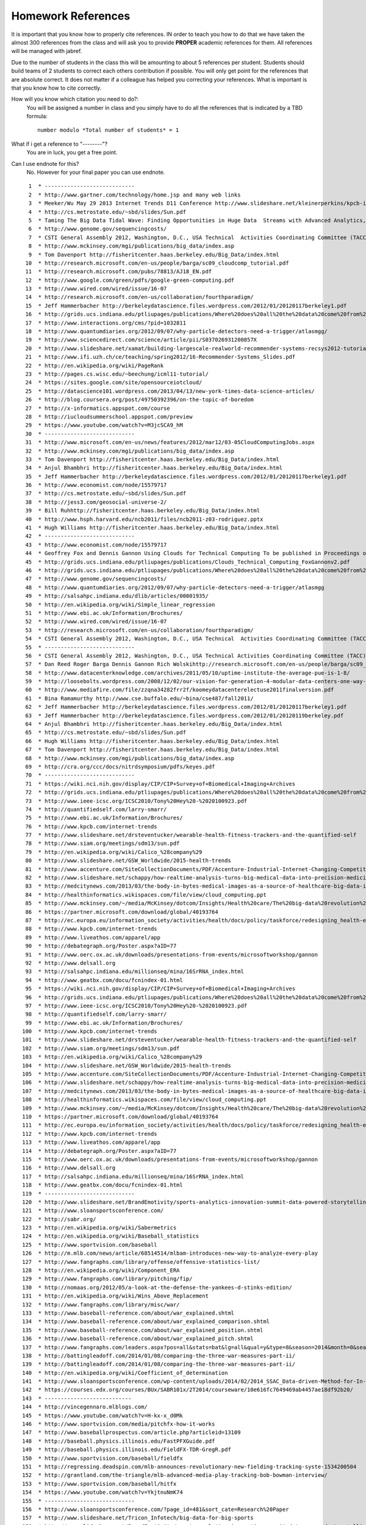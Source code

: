 .. _hw_references:
   
Homework References
===================

It is important that you know how to properly cite references. IN
order to teach you how to do that we have taken the almost 300
references from the class and will ask you to provide **PROPER**
academic references for them. All references will be managed with
jabref.

Due to the number of students in the class this will be amounting to
about 5 references per student. Students should build teams of 2
students to correct each others contribution if possible.
You will only get point for the references that are absolute
correct. It does not matter if a colleague has helped you correcting
your references. What is important is that you know how to cite
correctly.

How will you know which citation you need to do?:
    You will be assigned a number in class and you simply have to do
    all the references that is indicated by a TBD formula::

        number modulo *Total number of students* = 1

What if i get a reference to "--------"?
     You are in luck, you get a free point.

Can I use endnote for this?
     No. However for your final paper you can use endnote.

::

     1	* ----------------------------
     2	* http://www.gartner.com/technology/home.jsp and many web links
     3	* Meeker/Wu May 29 2013 Internet Trends D11 Conference http://www.slideshare.net/kleinerperkins/kpcb-internet-trends-2013
     4	* http://cs.metrostate.edu/~sbd/slides/Sun.pdf
     5	* Taming The Big Data Tidal Wave: Finding Opportunities in Huge Data  Streams with Advanced Analytics, Bill Franks Wiley ISBN: 978-1-118-20878-6* Bill Ruh http://fisheritcenter.haas.berkeley.edu/Big_Data/index.html
     6	* http://www.genome.gov/sequencingcosts/
     7	* CSTI General Assembly 2012, Washington, D.C., USA Technical  Activities Coordinating Committee (TACC) Meeting, Data Management,  Cloud Computing and the Long Tail of Science October 2012 Dennis Gannon* http://www.microsoft.com/en-us/news/features/2012/mar12/03-05CloudComputingJobs.aspx
     8	* http://www.mckinsey.com/mgi/publications/big_data/index.asp
     9	* Tom Davenport http://fisheritcenter.haas.berkeley.edu/Big_Data/index.html
    10	* http://research.microsoft.com/en-us/people/barga/sc09_cloudcomp_tutorial.pdf
    11	* http://research.microsoft.com/pubs/78813/AJ18_EN.pdf
    12	* http://www.google.com/green/pdfs/google-green-computing.pdf
    13	* http://www.wired.com/wired/issue/16-07
    14	* http://research.microsoft.com/en-us/collaboration/fourthparadigm/
    15	* Jeff Hammerbacher http://berkeleydatascience.files.wordpress.com/2012/01/20120117berkeley1.pdf
    16	* http://grids.ucs.indiana.edu/ptliupages/publications/Where%20does%20all%20the%20data%20come%20from%20v7.pdf
    17	* http://www.interactions.org/cms/?pid=1032811
    18	* http://www.quantumdiaries.org/2012/09/07/why-particle-detectors-need-a-trigger/atlasmgg/
    19	* http://www.sciencedirect.com/science/article/pii/S037026931200857X
    20	* http://www.slideshare.net/xamat/building-largescale-realworld-recommender-systems-recsys2012-tutorial
    21	* http://www.ifi.uzh.ch/ce/teaching/spring2012/16-Recommender-Systems_Slides.pdf
    22	* http://en.wikipedia.org/wiki/PageRank
    23	* http://pages.cs.wisc.edu/~beechung/icml11-tutorial/
    24	* https://sites.google.com/site/opensourceiotcloud/
    25	* http://datascience101.wordpress.com/2013/04/13/new-york-times-data-science-articles/
    26	* http://blog.coursera.org/post/49750392396/on-the-topic-of-boredom
    27	* http://x-informatics.appspot.com/course
    28	* http://iucloudsummerschool.appspot.com/preview
    29	* https://www.youtube.com/watch?v=M3jcSCA9_hM
    30	* ----------------------------
    31	* http://www.microsoft.com/en-us/news/features/2012/mar12/03-05CloudComputingJobs.aspx
    32	* http://www.mckinsey.com/mgi/publications/big_data/index.asp
    33	* Tom Davenport http://fisheritcenter.haas.berkeley.edu/Big_Data/index.html
    34	* Anjul Bhambhri http://fisheritcenter.haas.berkeley.edu/Big_Data/index.html
    35	* Jeff Hammerbacher http://berkeleydatascience.files.wordpress.com/2012/01/20120117berkeley1.pdf
    36	* http://www.economist.com/node/15579717
    37	* http://cs.metrostate.edu/~sbd/slides/Sun.pdf
    38	* http://jess3.com/geosocial-universe-2/
    39	* Bill Ruhhttp://fisheritcenter.haas.berkeley.edu/Big_Data/index.html
    40	* http://www.hsph.harvard.edu/ncb2011/files/ncb2011-z03-rodriguez.pptx
    41	* Hugh Williams http://fisheritcenter.haas.berkeley.edu/Big_Data/index.html
    42	* ----------------------------
    43	* http://www.economist.com/node/15579717
    44	* Geoffrey Fox and Dennis Gannon Using Clouds for Technical Computing To be published in Proceedings of HPC 2012 Conference at Cetraro,  Italy June 28 2012
    45	* http://grids.ucs.indiana.edu/ptliupages/publications/Clouds_Technical_Computing_FoxGannonv2.pdf
    46	* http://grids.ucs.indiana.edu/ptliupages/publications/Where%20does%20all%20the%20data%20come%20from%20v7.pdf
    47	* http://www.genome.gov/sequencingcosts/
    48	* http://www.quantumdiaries.org/2012/09/07/why-particle-detectors-need-a-trigger/atlasmgg
    49	* http://salsahpc.indiana.edu/dlib/articles/00001935/
    50	* http://en.wikipedia.org/wiki/Simple_linear_regression
    51	* http://www.ebi.ac.uk/Information/Brochures/
    52	* http://www.wired.com/wired/issue/16-07
    53	* http://research.microsoft.com/en-us/collaboration/fourthparadigm/
    54	* CSTI General Assembly 2012, Washington, D.C., USA Technical  Activities Coordinating Committee (TACC) Meeting,  Data Management,  Cloud Computing and the Long Tail of Science October 2012 Dennis Gannon  https://sites.google.com/site/opensourceiotcloud/
    55	* ----------------------------
    56	* CSTI General Assembly 2012, Washington, D.C., USA Technical Activities Coordinating Committee (TACC) Meeting, Data Management, Cloud Computing and the Long Tail of Science October 2012 Dennis Gannon
    57	* Dan Reed Roger Barga Dennis Gannon Rich Wolskihttp://research.microsoft.com/en-us/people/barga/sc09_cloudcomp_tutorial.pdf
    58	* http://www.datacenterknowledge.com/archives/2011/05/10/uptime-institute-the-average-pue-is-1-8/
    59	* http://loosebolts.wordpress.com/2008/12/02/our-vision-for-generation-4-modular-data-centers-one-way-of-getting-it-just-right/
    60	* http://www.mediafire.com/file/zzqna34282frr2f/koomeydatacenterelectuse2011finalversion.pdf
    61	* Bina Ramamurthy http://www.cse.buffalo.edu/~bina/cse487/fall2011/
    62	* Jeff Hammerbacher http://berkeleydatascience.files.wordpress.com/2012/01/20120117berkeley1.pdf
    63	* Jeff Hammerbacher http://berkeleydatascience.files.wordpress.com/2012/01/20120119berkeley.pdf
    64	* Anjul Bhambhri http://fisheritcenter.haas.berkeley.edu/Big_Data/index.html
    65	* http://cs.metrostate.edu/~sbd/slides/Sun.pdf
    66	* Hugh Williams http://fisheritcenter.haas.berkeley.edu/Big_Data/index.html
    67	* Tom Davenport http://fisheritcenter.haas.berkeley.edu/Big_Data/index.html
    68	* http://www.mckinsey.com/mgi/publications/big_data/index.asp
    69	* http://cra.org/ccc/docs/nitrdsymposium/pdfs/keyes.pdf
    70	* ----------------------------
    71	* https://wiki.nci.nih.gov/display/CIP/CIP+Survey+of+Biomedical+Imaging+Archives
    72	* http://grids.ucs.indiana.edu/ptliupages/publications/Where%20does%20all%20the%20data%20come%20from%20v7.pdf
    73	* http://www.ieee-icsc.org/ICSC2010/Tony%20Hey%20-%2020100923.pdf
    74	* http://quantifiedself.com/larry-smarr/
    75	* http://www.ebi.ac.uk/Information/Brochures/
    76	* http://www.kpcb.com/internet-trends
    77	* http://www.slideshare.net/drsteventucker/wearable-health-fitness-trackers-and-the-quantified-self
    78	* http://www.siam.org/meetings/sdm13/sun.pdf
    79	* http://en.wikipedia.org/wiki/Calico_%28company%29
    80	* http://www.slideshare.net/GSW_Worldwide/2015-health-trends
    81	* http://www.accenture.com/SiteCollectionDocuments/PDF/Accenture-Industrial-Internet-Changing-Competitive-Landscape-Industries.pdf
    82	* http://www.slideshare.net/schappy/how-realtime-analysis-turns-big-medical-data-into-precision-medicine
    83	* http://medcitynews.com/2013/03/the-body-in-bytes-medical-images-as-a-source-of-healthcare-big-data-infographic/
    84	* http://healthinformatics.wikispaces.com/file/view/cloud_computing.ppt
    85	* http://www.mckinsey.com/~/media/McKinsey/dotcom/Insights/Health%20care/The%20big-data%20revolution%20in%20US%20health%20care/The%20big-data%20revolution%20in%20US%20health%20care%20Accelerating%20value%20and%20innovation.ashx
    86	* https://partner.microsoft.com/download/global/40193764
    87	* http://ec.europa.eu/information_society/activities/health/docs/policy/taskforce/redesigning_health-eu-for2020-ehtf-report2012.pdf
    88	* http://www.kpcb.com/internet-trends
    89	* http://www.liveathos.com/apparel/app
    90	* http://debategraph.org/Poster.aspx?aID=77
    91	* http://www.oerc.ox.ac.uk/downloads/presentations-from-events/microsoftworkshop/gannon
    92	* http://www.delsall.org
    93	* http://salsahpc.indiana.edu/millionseq/mina/16SrRNA_index.html
    94	* http://www.geatbx.com/docu/fcnindex-01.html
    95	* https://wiki.nci.nih.gov/display/CIP/CIP+Survey+of+Biomedical+Imaging+Archives
    96	* http://grids.ucs.indiana.edu/ptliupages/publications/Where%20does%20all%20the%20data%20come%20from%20v7.pdf
    97	* http://www.ieee-icsc.org/ICSC2010/Tony%20Hey%20-%2020100923.pdf
    98	* http://quantifiedself.com/larry-smarr/
    99	* http://www.ebi.ac.uk/Information/Brochures/
   100	* http://www.kpcb.com/internet-trends
   101	* http://www.slideshare.net/drsteventucker/wearable-health-fitness-trackers-and-the-quantified-self
   102	* http://www.siam.org/meetings/sdm13/sun.pdf
   103	* http://en.wikipedia.org/wiki/Calico_%28company%29
   104	* http://www.slideshare.net/GSW_Worldwide/2015-health-trends
   105	* http://www.accenture.com/SiteCollectionDocuments/PDF/Accenture-Industrial-Internet-Changing-Competitive-Landscape-Industries.pdf
   106	* http://www.slideshare.net/schappy/how-realtime-analysis-turns-big-medical-data-into-precision-medicine
   107	* http://medcitynews.com/2013/03/the-body-in-bytes-medical-images-as-a-source-of-healthcare-big-data-infographic/
   108	* http://healthinformatics.wikispaces.com/file/view/cloud_computing.ppt
   109	* http://www.mckinsey.com/~/media/McKinsey/dotcom/Insights/Health%20care/The%20big-data%20revolution%20in%20US%20health%20care/The%20big-data%20revolution%20in%20US%20health%20care%20Accelerating%20value%20and%20innovation.ashx
   110	* https://partner.microsoft.com/download/global/40193764
   111	* http://ec.europa.eu/information_society/activities/health/docs/policy/taskforce/redesigning_health-eu-for2020-ehtf-report2012.pdf
   112	* http://www.kpcb.com/internet-trends
   113	* http://www.liveathos.com/apparel/app
   114	* http://debategraph.org/Poster.aspx?aID=77
   115	* http://www.oerc.ox.ac.uk/downloads/presentations-from-events/microsoftworkshop/gannon
   116	* http://www.delsall.org
   117	* http://salsahpc.indiana.edu/millionseq/mina/16SrRNA_index.html
   118	* http://www.geatbx.com/docu/fcnindex-01.html
   119	* ----------------------------
   120	* http://www.slideshare.net/BrandEmotivity/sports-analytics-innovation-summit-data-powered-storytelling
   121	* http://www.sloansportsconference.com/
   122	* http://sabr.org/
   123	* http://en.wikipedia.org/wiki/Sabermetrics
   124	* http://en.wikipedia.org/wiki/Baseball_statistics
   125	* http://www.sportvision.com/baseball
   126	* http://m.mlb.com/news/article/68514514/mlbam-introduces-new-way-to-analyze-every-play
   127	* http://www.fangraphs.com/library/offense/offensive-statistics-list/
   128	* http://en.wikipedia.org/wiki/Component_ERA
   129	* http://www.fangraphs.com/library/pitching/fip/
   130	* http://nomaas.org/2012/05/a-look-at-the-defense-the-yankees-d-stinks-edition/
   131	* http://en.wikipedia.org/wiki/Wins_Above_Replacement
   132	* http://www.fangraphs.com/library/misc/war/
   133	* http://www.baseball-reference.com/about/war_explained.shtml
   134	* http://www.baseball-reference.com/about/war_explained_comparison.shtml
   135	* http://www.baseball-reference.com/about/war_explained_position.shtml
   136	* http://www.baseball-reference.com/about/war_explained_pitch.shtml
   137	* http://www.fangraphs.com/leaders.aspx?pos=all&stats=bat&lg=all&qual=y&type=8&season=2014&month=0&season1=1871&ind=0
   138	* http://battingleadoff.com/2014/01/08/comparing-the-three-war-measures-part-ii/
   139	* http://battingleadoff.com/2014/01/08/comparing-the-three-war-measures-part-ii/
   140	* http://en.wikipedia.org/wiki/Coefficient_of_determination
   141	* http://www.sloansportsconference.com/wp-content/uploads/2014/02/2014_SSAC_Data-driven-Method-for-In-game-Decision-Making.pdf
   142	* https://courses.edx.org/courses/BUx/SABR101x/2T2014/courseware/10e616fc7649469ab4457ae18df92b20/
   143	* ---------------------------
   144	* http://vincegennaro.mlblogs.com/
   145	* https://www.youtube.com/watch?v=H-kx-x_d0Mk
   146	* http://www.sportvision.com/media/pitchfx-how-it-works
   147	* http://www.baseballprospectus.com/article.php?articleid=13109
   148	* http://baseball.physics.illinois.edu/FastPFXGuide.pdf
   149	* http://baseball.physics.illinois.edu/FieldFX-TDR-GregR.pdf
   150	* http://www.sportvision.com/baseball/fieldfx
   151	* http://regressing.deadspin.com/mlb-announces-revolutionary-new-fielding-tracking-syste-1534200504
   152	* http://grantland.com/the-triangle/mlb-advanced-media-play-tracking-bob-bowman-interview/
   153	* http://www.sportvision.com/baseball/hitfx
   154	* https://www.youtube.com/watch?v=YkjtnuNmK74
   155	* ----------------------------
   156	* http://www.sloansportsconference.com/?page_id=481&sort_cate=Research%20Paper
   157	* http://www.slideshare.net/Tricon_Infotech/big-data-for-big-sports
   158	* http://www.slideshare.net/BrandEmotivity/sports-analytics-innovation-summit-data-powered-storytelling
   159	* http://www.liveathos.com/apparel/app
   160	* http://www.slideshare.net/elew/sport-analytics-innovation
   161	* http://www.wired.com/2013/02/catapault-smartball/
   162	* http://www.sloansportsconference.com/wp-content/uploads/2014/06/Automated_Playbook_Generation.pdf
   163	* http://autoscout.adsc.illinois.edu/publications/football-trajectory-dataset/
   164	* http://www.sloansportsconference.com/wp-content/uploads/2012/02/Goldsberry_Sloan_Submission.pdf
   165	* http://gamesetmap.com/
   166	* http://www.trakus.com/technology.asp#tNetText
   167	* ----------------------------
   168	* http://grids.ucs.indiana.edu/ptliupages/publications/Where%20does%20all%20the%20data%20come%20from%20v7.pdf
   169	* http://www.interactions.org/cms/?pid=6002
   170	* http://www.interactions.org/cms/?pid=1032811
   171	* http://www.sciencedirect.com/science/article/pii/S037026931200857X
   172	* http://biologos.org/blog/what-is-the-higgs-boson
   173	* http://www.atlas.ch/pdf/ATLAS_fact_sheets.pdf
   174	* http://www.nature.com/news/specials/lhc/interactive.html
   175	* ----------------------------
   176	* https://www.enthought.com/products/canopy/
   177	* Python for Data Analysis: Agile Tools for Real World Data By Wes  McKinney, Publisher: O'Reilly Media, Released: October 2012,  Pages: 472.
   178	* http://jwork.org/scavis/api/
   179	* https://en.wikipedia.org/wiki/DataMelt
   180	* ----------------------------
   181	* http://indico.cern.ch/event/20453/session/6/contribution/15?materialId=slides
   182	* http://www.atlas.ch/photos/events.html
   183	* http://cms.web.cern.ch/
   184	* ----------------------------
   185	* https://en.wikipedia.org/wiki/Pseudorandom_number_generator
   186	* https://en.wikipedia.org/wiki/Mersenne_Twister
   187	* https://en.wikipedia.org/wiki/Mersenne_prime
   188	* CMS-PAS-HIG-12-041 Updated results on the new boson discovered in  the search for the standard model Higgs boson in the ZZ to 4 leptons  channel in pp collisions at sqrt(s) = 7 and 8 TeV  http://cds.cern.ch/record/1494488?ln=en
   189	* https://en.wikipedia.org/wiki/Poisson_distribution
   190	* https://en.wikipedia.org/wiki/Central_limit_theorem
   191	* http://jwork.org/scavis/api/
   192	* https://en.wikipedia.org/wiki/DataMelt
   193	* ----------------------------
   194	* http://www.slideshare.net/xamat/building-largescale-realworld-recommender-systems-recsys2012-tutorial
   195	* http://www.ifi.uzh.ch/ce/teaching/spring2012/16-Recommender-Systems_Slides.pdf
   196	* https://www.kaggle.com/
   197	* http://www.ics.uci.edu/~welling/teaching/CS77Bwinter12/CS77B_w12.html
   198	* Jeff Hammerbacher https://berkeleydatascience.files.wordpress.com/2012/01/20120117berkeley1.pdf
   199	* http://www.techworld.com/news/apps/netflix-foretells-house-of-cards-success-with-cassandra-big-data-engine-3437514/
   200	* https://en.wikipedia.org/wiki/A/B_testing
   201	* http://www.infoq.com/presentations/Netflix-Architecture
   202	* ----------------------------
   203	* http://pages.cs.wisc.edu/~beechung/icml11-tutorial/
   204	* ----------------------------
   205	*  https://en.wikipedia.org/wiki/Kmeans
   206	*  http://grids.ucs.indiana.edu/ptliupages/publications/DACIDR_camera_ready_v0.3.pdf
   207	*  http://salsahpc.indiana.edu/millionseq/
   208	*  http://salsafungiphy.blogspot.com/
   209	*  https://en.wikipedia.org/wiki/Heuristic
   210	* ----------------------------
   211	* Solving Problems in Concurrent Processors-Volume 1,  with M. Johnson, G. Lyzenga, S. Otto, J. Salmon, D. Walker, Prentice  Hall, March 1988.
   212	* Parallel Computing Works!, with P. Messina, R. Williams, Morgan  Kaufman (1994). http://www.netlib.org/utk/lsi/pcwLSI/text/
   213	* The Sourcebook of Parallel Computing book edited by Jack Dongarra,  Ian Foster, Geoffrey Fox, William Gropp, Ken Kennedy, Linda Torczon,  and Andy White, Morgan Kaufmann, November 2002.
   214	* Geoffrey Fox Computational Sciences and Parallelism to appear in  Enclyclopedia on Parallel Computing edited by David Padua and  published by  Springer. http://grids.ucs.indiana.edu/ptliupages/publications/SpringerEncyclopedia_Fox.pdf
   215	* ----------------------------
   216	* http://www.slideshare.net/woorung/trend-and-future-of-cloud-computing
   217	* http://www.slideshare.net/JensNimis/cloud-computing-tutorial-jens-nimis
   218	* https://setandbma.wordpress.com/2012/08/10/hype-cycle-2012-emerging-technologies/
   219	* http://insights.dice.com/2013/01/23/big-data-hype-is-imploding-gartner-analyst-2/
   220	* http://research.microsoft.com/pubs/78813/AJ18_EN.pdf
   221	* http://static.googleusercontent.com/media/www.google.com/en//green/pdfs/google-green-computing.pdf
   222	* ----------------------------
   223	* http://www.slideshare.net/JensNimis/cloud-computing-tutorial-jens-nimis
   224	* http://research.microsoft.com/en-us/people/barga/sc09_cloudcomp_tutorial.pdf
   225	* http://research.microsoft.com/en-us/um/redmond/events/cloudfutures2012/tuesday/Keynote_OpportunitiesAndChallenges_Yousef_Khalidi.pdf
   226	* http://cloudonomic.blogspot.com/2009/02/cloud-taxonomy-and-ontology.html
   227	* ----------------------------
   228	* http://www.slideshare.net/woorung/trend-and-future-of-cloud-computing
   229	* http://www.eweek.com/c/a/Cloud-Computing/AWS-Innovation-Means-Cloud-Domination-307831
   230	* CSTI General Assembly 2012, Washington, D.C., USA Technical Activities Coordinating Committee (TACC) Meeting, Data Management, Cloud Computing and the Long Tail of Science October 2012 Dennis Gannon.
   231	* http://research.microsoft.com/en-us/um/redmond/events/cloudfutures2012/tuesday/Keynote_OpportunitiesAndChallenges_Yousef_Khalidi.pdf
   232	* http://www.datacenterknowledge.com/archives/2011/05/10/uptime-institute-the-average-pue-is-1-8/
   233	* https://loosebolts.wordpress.com/2008/12/02/our-vision-for-generation-4-modular-data-centers-one-way-of-getting-it-just-right/
   234	* http://www.mediafire.com/file/zzqna34282frr2f/koomeydatacenterelectuse2011finalversion.pdf
   235	* http://www.slideshare.net/JensNimis/cloud-computing-tutorial-jens-nimis
   236	* http://www.slideshare.net/botchagalupe/introduction-to-clouds-cloud-camp-columbus
   237	* http://www.venus-c.eu/Pages/Home.aspx
   238	* Geoffrey Fox and Dennis Gannon Using Clouds for Technical Computing To be published in Proceedings of HPC 2012 Conference at Cetraro, Italy June 28 2012 http://grids.ucs.indiana.edu/ptliupages/publications/Clouds_Technical_Computing_FoxGannonv2.pdf
   239	* https://berkeleydatascience.files.wordpress.com/2012/01/20120119berkeley.pdf
   240	* Taming The Big Data Tidal Wave: Finding Opportunities in Huge Data Streams with Advanced Analytics, Bill Franks Wiley ISBN: 978-1-118-20878-6
   241	* Anjul Bhambhri, VP of Big Data, IBM http://fisheritcenter.haas.berkeley.edu/Big_Data/index.html
   242	* Conquering Big Data with the Oracle Information Model, Helen Sun, Oracle
   243	* Hugh Williams VP Experience, Search & Platforms, eBay http://businessinnovation.berkeley.edu/fisher-cio-leadership-program/
   244	* Dennis Gannon, Scientific Computing Environments, http://www.nitrd.gov/nitrdgroups/images/7/73/D_Gannon_2025_scientific_computing_environments.pdf
   245	* http://research.microsoft.com/en-us/um/redmond/events/cloudfutures2012/tuesday/Keynote_OpportunitiesAndChallenges_Yousef_Khalidi.pdf
   246	* http://www.datacenterknowledge.com/archives/2011/05/10/uptime-institute-the-average-pue-is-1-8/
   247	* https://loosebolts.wordpress.com/2008/12/02/our-vision-for-generation-4-modular-data-centers-one-way-of-getting-it-just-right/
   248	* http://www.mediafire.com/file/zzqna34282frr2f/koomeydatacenterelectuse2011finalversion.pdf
   249	* http://searchcloudcomputing.techtarget.com/feature/Cloud-computing-experts-forecast-the-market-climate-in-2014
   250	* http://www.slideshare.net/botchagalupe/introduction-to-clouds-cloud-camp-columbus
   251	* http://www.slideshare.net/woorung/trend-and-future-of-cloud-computing
   252	* http://www.venus-c.eu/Pages/Home.aspx
   253	* http://www.kpcb.com/internet-trends
   254	* ----------------------------
   255	* http://bigdatawg.nist.gov/_uploadfiles/M0311_v2_2965963213.pdf
   256	* https://dzone.com/articles/hadoop-t-etl
   257	* http://venublog.com/2013/07/16/hadoop-summit-2013-hive-authorization/
   258	* https://indico.cern.ch/event/214784/session/5/contribution/410
   259	* http://asd.gsfc.nasa.gov/archive/hubble/a_pdf/news/facts/FS14.pdf
   260	* http://blogs.teradata.com/data-points/announcing-teradata-aster-big-analytics-appliance/
   261	* http://wikibon.org/w/images/2/20/Cloud-BigData.png
   262	* http://hortonworks.com/hadoop/yarn/
   263	* https://berkeleydatascience.files.wordpress.com/2012/01/20120119berkeley.pdf
   264	* http://fisheritcenter.haas.berkeley.edu/Big_Data/index.html
   265	* ----------------------------
   266	* http://saedsayad.com/data_mining_map.htm
   267	* http://webcourse.cs.technion.ac.il/236621/Winter2011-2012/en/ho_Lectures.html
   268	* The Web Graph: an Overview Jean-Loup Guillaume and Matthieu Latapy https://hal.archives-ouvertes.fr/file/index/docid/54458/filename/webgraph.pdf
   269	* Constructing a reliable Web graph with information on browsing behavior, Yiqun Liu, Yufei Xue, Danqing Xu, Rongwei Cen, Min Zhang, Shaoping Ma, Liyun Ru  http://www.sciencedirect.com/science/article/pii/S0167923612001844
   270	* http://www.ifis.cs.tu-bs.de/teaching/ss-11/irws
   271	* ----------------------------
   272	* http://www.ifis.cs.tu-bs.de/teaching/ss-11/irws
   273	* https://en.wikipedia.org/wiki/PageRank
   274	* http://webcourse.cs.technion.ac.il/236621/Winter2011-2012/en/ho_Lectures.html
   275	* Meeker/Wu May 29 2013 Internet Trends D11 Conference http://www.slideshare.net/kleinerperkins/kpcb-internet-trends-2013
   276	* ----------------------------
   277	* https://www.gesoftware.com/minds-and-machines
   278	* https://www.gesoftware.com/predix
   279	* https://www.gesoftware.com/sites/default/files/the-industrial-internet/index.html
   280	* https://developer.cisco.com/site/eiot/discover/overview/
   281	* http://www.accenture.com/SiteCollectionDocuments/PDF/Accenture-Industrial-Internet-Changing-Competitive-Landscape-Industries.pdf
   282	* http://www.gesoftware.com/ge-predictivity-infographic
   283	* http://www.getransportation.com/railconnect360/rail-landscape
   284	* http://www.gesoftware.com/sites/default/files/GE-Software-Modernizing-Machine-to-Machine-Interactions.pdf
